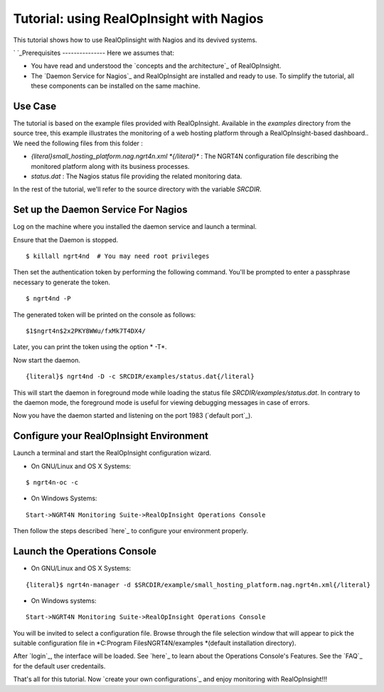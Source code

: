 =======================================================
Tutorial: using RealOpInsight with Nagios
=======================================================

This tutorial shows how to use RealOpIinsight with Nagios and its devived systems.

`
`_Prerequisites
---------------
Here we assumes that:

+ You have read and understood the `concepts and the architecture`_ of
  RealOpInsight.
+ The `Daemon Service for Nagios`_ and RealOpInsight are installed and
  ready to use. To simplify the tutorial, all these components can be
  installed on the same machine.



Use Case
--------

The tutorial is based on the example files provided with
RealOpInsight. Available in the *examples* directory from the source
tree, this example illustrates the monitoring of a web hosting
platform through a RealOpInsight-based dashboard..
We need the following files from this folder :

+ *{literal}small_hosting_platform.nag.ngrt4n.xml *{/literal}** : The
  NGRT4N configuration file describing the monitored platform along with
  its business processes.
+ *status.dat* : The Nagios status file providing the related
  monitoring data.

In the rest of the tutorial, we'll refer to the source directory with
the variable *SRCDIR*.


Set up the Daemon Service For Nagios
------------------------------------

Log on the machine where you installed the daemon service and launch a
terminal.

Ensure that the Daemon is stopped.

::

    $ killall ngrt4nd  # You may need root privileges


Then set the authentication token by performing the following command.
You'll be prompted to enter a passphrase necessary to generate the
token.

::

    $ ngrt4nd -P 


The generated token will be printed on the console as follows:

::

    $1$ngrt4n$2x2PKY8WWu/fxMk7T4DX4/ 


Later, you can print the token using the option * -T*.

Now start the daemon.

::

    {literal}$ ngrt4nd -D -c SRCDIR/examples/status.dat{/literal}


This will start the daemon in foreground mode while loading the status
file *SRCDIR/examples/status.dat*. In contrary to the daemon mode, the
foreground mode is useful for viewing debugging messages in case of
errors.

Now you have the daemon started and listening on the port 1983
(`default port`_).


Configure your RealOpInsight Environment
----------------------------------------

Launch a terminal and start the RealOpInsight configuration wizard.

* On GNU/Linux and OS X Systems:

::

    $ ngrt4n-oc -c


* On Windows Systems:

::

    Start->NGRT4N Monitoring Suite->RealOpInsight Operations Console


Then follow the steps described `here`_ to configure your environment
properly.


Launch the Operations Console
-----------------------------

* On GNU/Linux and OS X Systems:

::

    {literal}$ ngrt4n-manager -d $SRCDIR/example/small_hosting_platform.nag.ngrt4n.xml{/literal}


* On Windows systems:

::

    Start->NGRT4N Monitoring Suite->RealOpInsight Operations Console


You will be invited to select a configuration file. Browse through the
file selection window that will appear to pick the suitable
configuration file in *C:\Program Files\NGRT4N/examples *(default
installation directory).

After `login`_, the interface will be loaded. See `here`_ to learn
about the Operations Console's Features. See the `FAQ`_ for the
default user credentails.

That's all for this tutorial. Now `create your own configurations`_
and enjoy monitoring with RealOpInsight!!!

